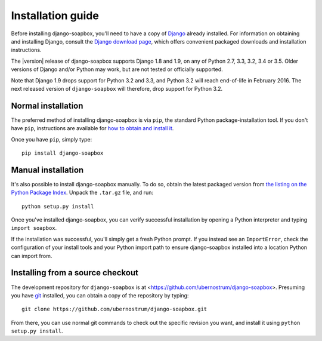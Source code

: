 .. _install:


Installation guide
==================

Before installing django-soapbox, you'll need to have a copy of
`Django <https://www.djangoproject.com>`_ already installed. For
information on obtaining and installing Django, consult the `Django
download page <https://www.djangoproject.com/download/>`_, which offers
convenient packaged downloads and installation instructions.

The |version| release of django-soapbox supports Django 1.8 and 1.9,
on any of Python 2.7, 3.3, 3.2, 3.4 or 3.5. Older versions of Django
and/or Python may work, but are not tested or officially supported.

Note that Django 1.9 drops support for Python 3.2 and 3.3, and Python
3.2 will reach end-of-life in February 2016. The next released version
of ``django-soapbox`` will therefore, drop support for Python 3.2.


Normal installation
-------------------

The preferred method of installing django-soapbox is via
``pip``, the standard Python package-installation tool. If you don't
have ``pip``, instructions are available for `how to obtain and
install it <https://pip.pypa.io/en/latest/installing.html>`_.

Once you have ``pip``, simply type::

    pip install django-soapbox


Manual installation
-------------------

It's also possible to install django-soapbox manually. To do
so, obtain the latest packaged version from `the listing on the Python
Package Index
<https://pypi.python.org/pypi/django-soapbox/>`_. Unpack the
``.tar.gz`` file, and run::

    python setup.py install

Once you've installed django-soapbox, you can verify successful
installation by opening a Python interpreter and typing ``import
soapbox``.

If the installation was successful, you'll simply get a fresh Python
prompt. If you instead see an ``ImportError``, check the configuration
of your install tools and your Python import path to ensure
django-soapbox installed into a location Python can import from.


Installing from a source checkout
---------------------------------

The development repository for ``django-soapbox`` is at
<https://github.com/ubernostrum/django-soapbox>. Presuming you have `git
<http://git-scm.com/>`_ installed, you can obtain a copy of the
repository by typing::

    git clone https://github.com/ubernostrum/django-soapbox.git

From there, you can use normal git commands to check out the specific
revision you want, and install it using ``python setup.py install``.

